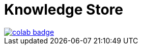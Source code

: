 = Knowledge Store

image::https://colab.research.google.com/assets/colab-badge.svg[align="left",link="https://colab.research.google.com/github/datastax-labs/knowledge-graphs-langchain/blob/main/pdf_keybert.ipynb"]